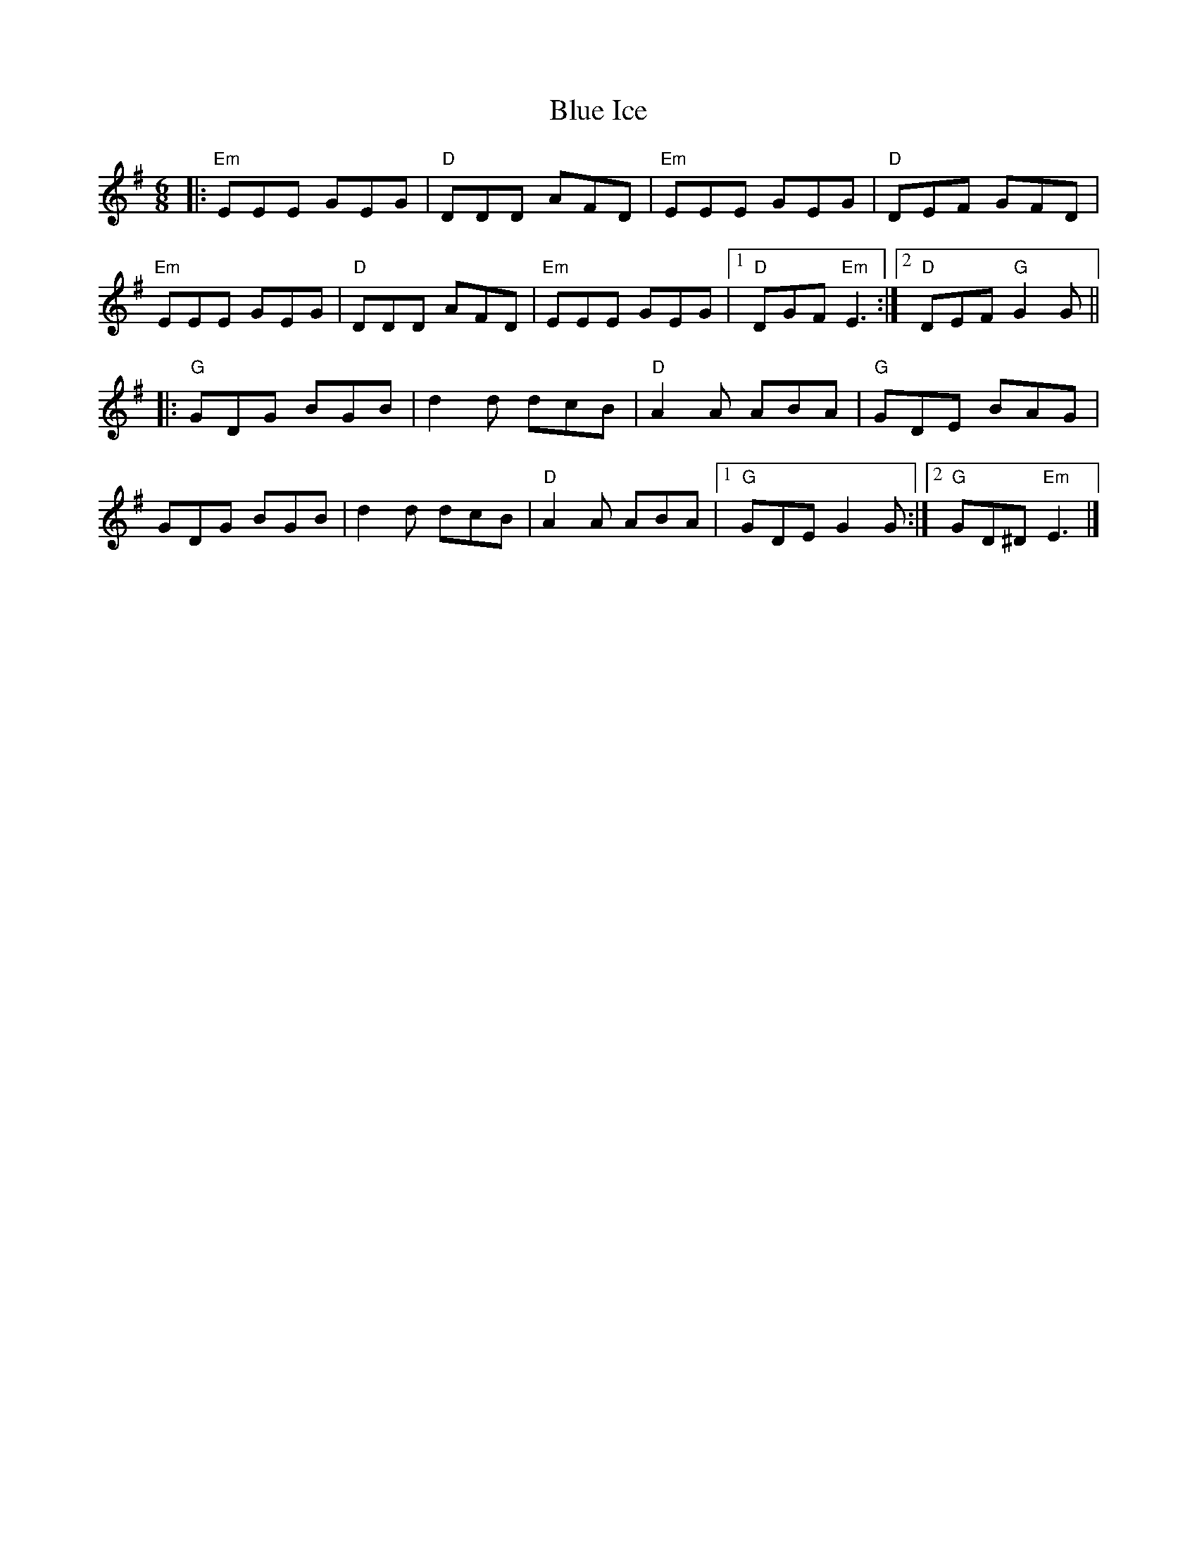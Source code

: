 X: 1
T: Blue Ice
Z: StephanL
S: https://thesession.org/tunes/16324#setting30914
R: jig
M: 6/8
L: 1/8
K: Emin
|: "Em" EEE GEG | "D" DDD AFD | "Em" EEE GEG | "D" DEF GFD |
"Em" EEE GEG | "D" DDD AFD | "Em" EEE GEG |[1 "D" DGF "Em" E3 :|[2 "D" DEF "G" G2 G ||
|: "G" GDG BGB | d2 d dcB | "D" A2 A ABA | "G" GDE BAG |
GDG BGB | d2 d dcB | "D" A2 A ABA | [1 "G" GDE G2 G :| [2 "G" GD^D "Em" E3 |]

